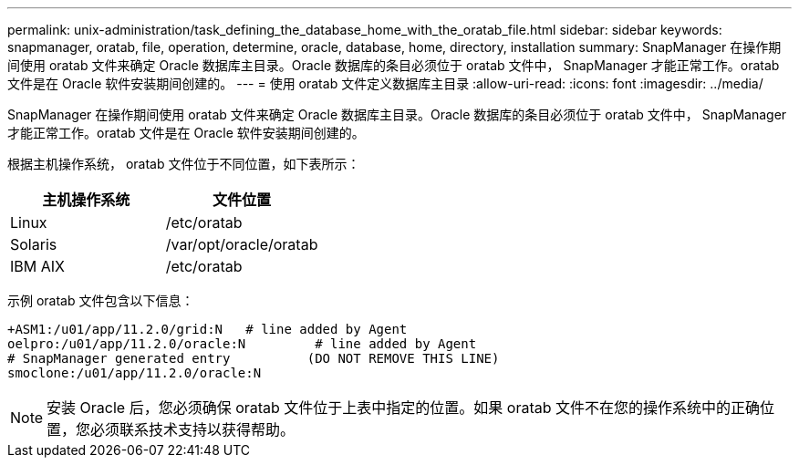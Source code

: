 ---
permalink: unix-administration/task_defining_the_database_home_with_the_oratab_file.html 
sidebar: sidebar 
keywords: snapmanager, oratab, file, operation, determine, oracle, database, home, directory, installation 
summary: SnapManager 在操作期间使用 oratab 文件来确定 Oracle 数据库主目录。Oracle 数据库的条目必须位于 oratab 文件中， SnapManager 才能正常工作。oratab 文件是在 Oracle 软件安装期间创建的。 
---
= 使用 oratab 文件定义数据库主目录
:allow-uri-read: 
:icons: font
:imagesdir: ../media/


[role="lead"]
SnapManager 在操作期间使用 oratab 文件来确定 Oracle 数据库主目录。Oracle 数据库的条目必须位于 oratab 文件中， SnapManager 才能正常工作。oratab 文件是在 Oracle 软件安装期间创建的。

根据主机操作系统， oratab 文件位于不同位置，如下表所示：

|===
| 主机操作系统 | 文件位置 


 a| 
Linux
 a| 
/etc/oratab



 a| 
Solaris
 a| 
/var/opt/oracle/oratab



 a| 
IBM AIX
 a| 
/etc/oratab

|===
示例 oratab 文件包含以下信息：

[listing]
----
+ASM1:/u01/app/11.2.0/grid:N   # line added by Agent
oelpro:/u01/app/11.2.0/oracle:N         # line added by Agent
# SnapManager generated entry          (DO NOT REMOVE THIS LINE)
smoclone:/u01/app/11.2.0/oracle:N
----

NOTE: 安装 Oracle 后，您必须确保 oratab 文件位于上表中指定的位置。如果 oratab 文件不在您的操作系统中的正确位置，您必须联系技术支持以获得帮助。
